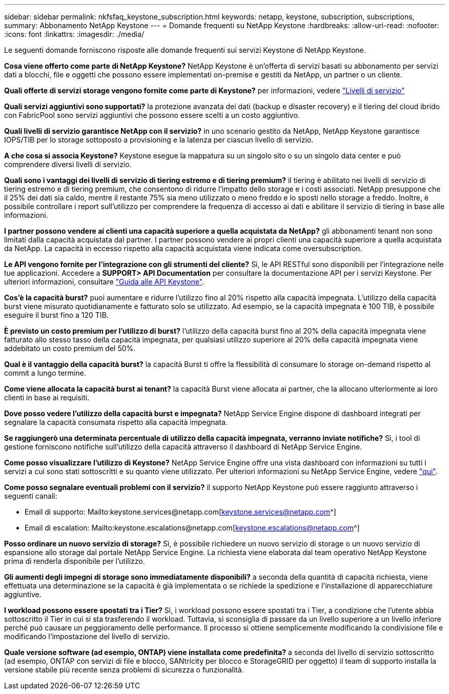 ---
sidebar: sidebar 
permalink: nkfsfaq_keystone_subscription.html 
keywords: netapp, keystone, subscription, subscriptions, 
summary: Abbonamento NetApp Keystone 
---
= Domande frequenti su NetApp Keystone
:hardbreaks:
:allow-uri-read: 
:nofooter: 
:icons: font
:linkattrs: 
:imagesdir: ./media/


[role="lead"]
Le seguenti domande forniscono risposte alle domande frequenti sui servizi Keystone di NetApp Keystone.

*Cosa viene offerto come parte di NetApp Keystone?* NetApp Keystone è un'offerta di servizi basati su abbonamento per servizi dati a blocchi, file e oggetti che possono essere implementati on-premise e gestiti da NetApp, un partner o un cliente.

*Quali offerte di servizi storage vengono fornite come parte di Keystone?* per informazioni, vedere link:nkfsosm_performance.html["Livelli di servizio"]

*Quali servizi aggiuntivi sono supportati?* la protezione avanzata dei dati (backup e disaster recovery) e il tiering del cloud ibrido con FabricPool sono servizi aggiuntivi che possono essere scelti a un costo aggiuntivo.

*Quali livelli di servizio garantisce NetApp con il servizio?* in uno scenario gestito da NetApp, NetApp Keystone garantisce IOPS/TIB per lo storage sottoposto a provisioning e la latenza per ciascun livello di servizio.

*A che cosa si associa Keystone?* Keystone esegue la mappatura su un singolo sito o su un singolo data center e può comprendere diversi livelli di servizio.

*Quali sono i vantaggi dei livelli di servizio di tiering estremo e di tiering premium?* il tiering è abilitato nei livelli di servizio di tiering estremo e di tiering premium, che consentono di ridurre l'impatto dello storage e i costi associati. NetApp presuppone che il 25% dei dati sia caldo, mentre il restante 75% sia meno utilizzato o meno freddo e lo sposti nello storage a freddo. Inoltre, è possibile controllare i report sull'utilizzo per comprendere la frequenza di accesso ai dati e abilitare il servizio di tiering in base alle informazioni.

*I partner possono vendere ai clienti una capacità superiore a quella acquistata da NetApp?* gli abbonamenti tenant non sono limitati dalla capacità acquistata dal partner. I partner possono vendere ai propri clienti una capacità superiore a quella acquistata da NetApp. La capacità in eccesso rispetto alla capacità acquistata viene indicata come oversubscription.

*Le API vengono fornite per l'integrazione con gli strumenti del cliente?* Sì, le API RESTful sono disponibili per l'integrazione nelle tue applicazioni. Accedere a *SUPPORT> API Documentation* per consultare la documentazione API per i servizi Keystone. Per ulteriori informazioni, consultare link:https://docs.netapp.com/us-en/keystone/seapiref_overview_of_netapp_service_engine_apis.html["Guida alle API Keystone"].

*Cos'è la capacità burst?* puoi aumentare e ridurre l'utilizzo fino al 20% rispetto alla capacità impegnata. L'utilizzo della capacità burst viene misurato quotidianamente e fatturato solo se utilizzato. Ad esempio, se la capacità impegnata è 100 TIB, è possibile eseguire il burst fino a 120 TIB.

*È previsto un costo premium per l'utilizzo di burst?* l'utilizzo della capacità burst fino al 20% della capacità impegnata viene fatturato allo stesso tasso della capacità impegnata, per qualsiasi utilizzo superiore al 20% della capacità impegnata viene addebitato un costo premium del 50%.

*Qual è il vantaggio della capacità burst?* la capacità Burst ti offre la flessibilità di consumare lo storage on-demand rispetto al commit a lungo termine.

*Come viene allocata la capacità burst ai tenant?* la capacità Burst viene allocata ai partner, che la allocano ulteriormente ai loro clienti in base ai requisiti.

*Dove posso vedere l'utilizzo della capacità burst e impegnata?* NetApp Service Engine dispone di dashboard integrati per segnalare la capacità consumata rispetto alla capacità impegnata.

*Se raggiungerò una determinata percentuale di utilizzo della capacità impegnata, verranno inviate notifiche?* Sì, i tool di gestione forniscono notifiche sull'utilizzo della capacità attraverso il dashboard di NetApp Service Engine.

*Come posso visualizzare l'utilizzo di Keystone?* NetApp Service Engine offre una vista dashboard con informazioni su tutti i servizi a cui sono stati sottoscritti e su quanto viene utilizzato. Per ulteriori informazioni su NetApp Service Engine, vedere link:https://docs.netapp.com/us-en/keystone/sewebiug_overview.html["qui"].

*Come posso segnalare eventuali problemi con il servizio?* il supporto NetApp Keystone può essere raggiunto attraverso i seguenti canali:

* Email di supporto: Mailto:keystone.services@netapp.com[keystone.services@netapp.com^]
* Email di escalation: Mailto:keystone.escalations@netapp.com[keystone.escalations@netapp.com^]


*Posso ordinare un nuovo servizio di storage?* Sì, è possibile richiedere un nuovo servizio di storage o un nuovo servizio di espansione allo storage dal portale NetApp Service Engine. La richiesta viene elaborata dal team operativo NetApp Keystone prima di renderla disponibile per l'utilizzo.

*Gli aumenti degli impegni di storage sono immediatamente disponibili?* a seconda della quantità di capacità richiesta, viene effettuata una determinazione se la capacità è già implementata o se richiede la spedizione e l'installazione di apparecchiature aggiuntive.

*I workload possono essere spostati tra i Tier?* Sì, i workload possono essere spostati tra i Tier, a condizione che l'utente abbia sottoscritto il Tier in cui si sta trasferendo il workload. Tuttavia, si sconsiglia di passare da un livello superiore a un livello inferiore perché può causare un peggioramento delle performance. Il processo si ottiene semplicemente modificando la condivisione file e modificando l'impostazione del livello di servizio.

*Quale versione software (ad esempio, ONTAP) viene installata come predefinita?* a seconda del livello di servizio sottoscritto (ad esempio, ONTAP con servizi di file e blocco, SANtricity per blocco e StorageGRID per oggetto) il team di supporto installa la versione stabile più recente senza problemi di sicurezza o funzionalità.
